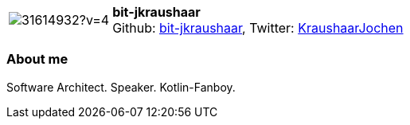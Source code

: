 
:bit-jkraushaar-avatar: https://avatars3.githubusercontent.com/u/31614932?v=4
:bit-jkraushaar-twitter: KraushaarJochen
:bit-jkraushaar-realName: Jochen Kraushaar
:bit-jkraushaar-blog: -


//tag::free-form[]

[cols="1,5"]
|===
| image:{bit-jkraushaar-avatar}[]
a| **bit-jkraushaar** +
//{bit-jkraushaar-realName} +
Github: https://github.com/bit-jkraushaar[bit-jkraushaar],
Twitter: https://twitter.com/{bit-jkraushaar-twitter}[{bit-jkraushaar-twitter}] +
|===

=== About me

Software Architect. Speaker. Kotlin-Fanboy.

//end::free-form[]

